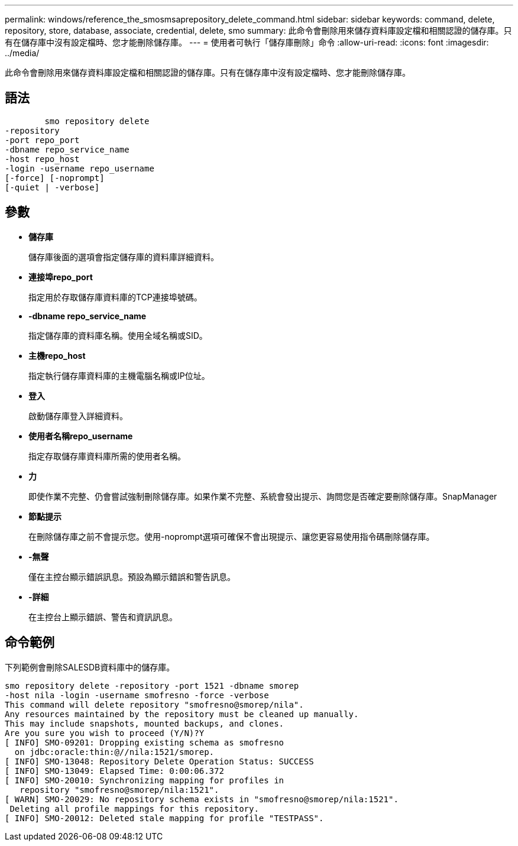 ---
permalink: windows/reference_the_smosmsaprepository_delete_command.html 
sidebar: sidebar 
keywords: command, delete, repository, store, database, associate, credential, delete, smo 
summary: 此命令會刪除用來儲存資料庫設定檔和相關認證的儲存庫。只有在儲存庫中沒有設定檔時、您才能刪除儲存庫。 
---
= 使用者可執行「儲存庫刪除」命令
:allow-uri-read: 
:icons: font
:imagesdir: ../media/


[role="lead"]
此命令會刪除用來儲存資料庫設定檔和相關認證的儲存庫。只有在儲存庫中沒有設定檔時、您才能刪除儲存庫。



== 語法

[listing]
----

        smo repository delete
-repository
-port repo_port
-dbname repo_service_name
-host repo_host
-login -username repo_username
[-force] [-noprompt]
[-quiet | -verbose]
----


== 參數

* *儲存庫*
+
儲存庫後面的選項會指定儲存庫的資料庫詳細資料。

* *連接埠repo_port*
+
指定用於存取儲存庫資料庫的TCP連接埠號碼。

* *-dbname repo_service_name*
+
指定儲存庫的資料庫名稱。使用全域名稱或SID。

* *主機repo_host*
+
指定執行儲存庫資料庫的主機電腦名稱或IP位址。

* *登入*
+
啟動儲存庫登入詳細資料。

* *使用者名稱repo_username*
+
指定存取儲存庫資料庫所需的使用者名稱。

* *力*
+
即使作業不完整、仍會嘗試強制刪除儲存庫。如果作業不完整、系統會發出提示、詢問您是否確定要刪除儲存庫。SnapManager

* *節點提示*
+
在刪除儲存庫之前不會提示您。使用-noprompt選項可確保不會出現提示、讓您更容易使用指令碼刪除儲存庫。

* *-無聲*
+
僅在主控台顯示錯誤訊息。預設為顯示錯誤和警告訊息。

* *-詳細*
+
在主控台上顯示錯誤、警告和資訊訊息。





== 命令範例

下列範例會刪除SALESDB資料庫中的儲存庫。

[listing]
----
smo repository delete -repository -port 1521 -dbname smorep
-host nila -login -username smofresno -force -verbose
This command will delete repository "smofresno@smorep/nila".
Any resources maintained by the repository must be cleaned up manually.
This may include snapshots, mounted backups, and clones.
Are you sure you wish to proceed (Y/N)?Y
[ INFO] SMO-09201: Dropping existing schema as smofresno
  on jdbc:oracle:thin:@//nila:1521/smorep.
[ INFO] SMO-13048: Repository Delete Operation Status: SUCCESS
[ INFO] SMO-13049: Elapsed Time: 0:00:06.372
[ INFO] SMO-20010: Synchronizing mapping for profiles in
   repository "smofresno@smorep/nila:1521".
[ WARN] SMO-20029: No repository schema exists in "smofresno@smorep/nila:1521".
 Deleting all profile mappings for this repository.
[ INFO] SMO-20012: Deleted stale mapping for profile "TESTPASS".
----